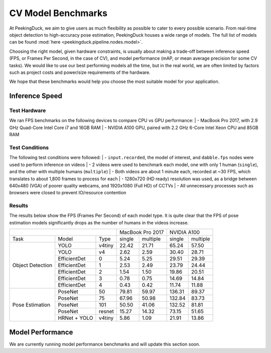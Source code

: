 *******************
CV Model Benchmarks
*******************

At PeekingDuck, we aim to give users as much flexibility as possible to cater to every possible scenario.
From real-time object detection to high-accuracy pose estimation, PeekingDuck houses a wide range of models.
The full list of models can be found :mod:`here <peekingduck.pipeline.nodes.model>`.

Choosing the right model, given hardware constraints, is usually about making a trade-off between inference speed
(FPS, or Frames Per Second, in the case of CV), and model performance (mAP, or mean average precision for some CV tasks).
We would like to use our best performing models all the time, but in the real world, we are often limited by factors such
as project costs and power/size requirements of the hardware.

We hope that these benchmarks would help you choose the most suitable model for your application.


Inference Speed
===============

Test Hardware
-------------
We ran FPS benchmarks on the following devices to compare CPU vs GPU performance:
| - MacBook Pro 2017, with 2.9 GHz Quad-Core Intel Core i7 and 16GB RAM
| - NVIDIA A100 GPU, paired with 2.2 GHz 6-Core Intel Xeon CPU and 85GB RAM

Test Conditions
---------------
The following test conditions were followed:
| - ``input.recorded``, the model of interest, and ``dabble.fps`` nodes were used to perform inference on videos
| - 2 videos were used to benchmark each model, one with only 1 human (``single``), and the other with multiple humans (``multiple``)
| - Both videos are about 1 minute each, recorded at ~30 FPS, which translates to about 1,800 frames to process for each
| - 1280x720 (HD ready) resolution was used, as a bridge between 640x480 (VGA) of poorer quality webcams, and 1920x1080 (Full HD) of CCTVs
| - All unnecessary processes such as browsers were closed to prevent IO/resource contention

Results
-------
The results below show the FPS (Frames Per Second) of each model type.
It is quite clear that the FPS of pose estimation models significantly drops as the number of humans in the videos increase.

+------------------------------------------+-------------------+-------------------+
|                                          |  MacBook Pro 2017 |    NVIDIA A100    |
+------------------+--------------+--------+--------+----------+--------+----------+
|       Task       |     Model    |  Type  | single | multiple | single | multiple |
+------------------+--------------+--------+--------+----------+--------+----------+
| Object Detection |     YOLO     | v4tiny |  22.42 |   21.71  |  65.24 |   57.50  |
|                  +--------------+--------+--------+----------+--------+----------+
|                  |     YOLO     |   v4   |  2.62  |   2.59   |  30.40 |   28.71  |
|                  +--------------+--------+--------+----------+--------+----------+
|                  | EfficientDet |    0   |  5.24  |   5.25   |  29.51 |   29.39  |
|                  +--------------+--------+--------+----------+--------+----------+
|                  | EfficientDet |    1   |  2.53  |   2.49   |  23.79 |   24.44  |
|                  +--------------+--------+--------+----------+--------+----------+
|                  | EfficientDet |    2   |  1.54  |   1.50   |  19.86 |   20.51  |
|                  +--------------+--------+--------+----------+--------+----------+
|                  | EfficientDet |    3   |  0.78  |   0.75   |  14.69 |   14.84  |
|                  +--------------+--------+--------+----------+--------+----------+
|                  | EfficientDet |    4   |  0.43  |   0.42   |  11.74 |   11.88  |
+------------------+--------------+--------+--------+----------+--------+----------+
|  Pose Estimation |    PoseNet   |   50   |  79.81 |   59.97  | 136.31 |   89.37  |
|                  +--------------+--------+--------+----------+--------+----------+
|                  |    PoseNet   |   75   |  67.96 |   50.98  | 132.84 |   83.73  |
|                  +--------------+--------+--------+----------+--------+----------+
|                  |    PoseNet   |   101  |  50.50 |   41.06  | 132.52 |   81.81  |
|                  +--------------+--------+--------+----------+--------+----------+
|                  |    PoseNet   | resnet |  15.27 |   14.32  |  73.15 |   51.65  |
|                  +--------------+--------+--------+----------+--------+----------+
|                  | HRNet + YOLO | v4tiny |  5.86  |   1.09   |  21.91 |   13.86  |
+------------------+--------------+--------+--------+----------+--------+----------+

Model Performance
=================

We are currently running model performance benchmarks and will update this section soon.